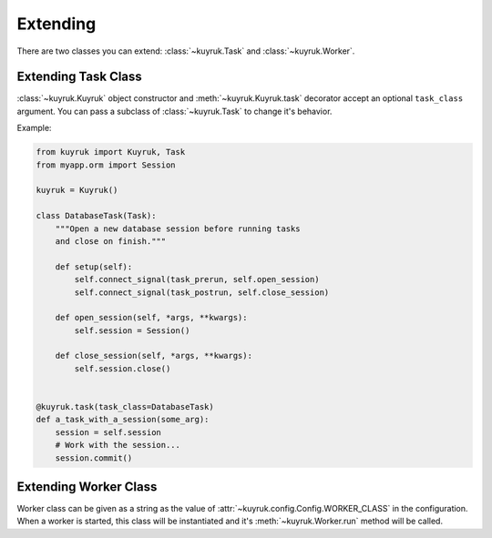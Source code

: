 Extending
=========

There are two classes you can extend:
:class:`~kuyruk.Task` and :class:`~kuyruk.Worker`.


Extending Task Class
--------------------

:class:`~kuyruk.Kuyruk` object constructor and :meth:`~kuyruk.Kuyruk.task`
decorator accept an optional ``task_class`` argument.
You can pass a subclass of :class:`~kuyruk.Task` to change it's behavior.

Example:

.. code-block:: python

    from kuyruk import Kuyruk, Task
    from myapp.orm import Session

    kuyruk = Kuyruk()

    class DatabaseTask(Task):
        """Open a new database session before running tasks
        and close on finish."""

        def setup(self):
            self.connect_signal(task_prerun, self.open_session)
            self.connect_signal(task_postrun, self.close_session)

        def open_session(self, *args, **kwargs):
            self.session = Session()

        def close_session(self, *args, **kwargs):
            self.session.close()


    @kuyruk.task(task_class=DatabaseTask)
    def a_task_with_a_session(some_arg):
        session = self.session
        # Work with the session...
        session.commit()


Extending Worker Class
----------------------

Worker class can be given as a string as the value of
:attr:`~kuyruk.config.Config.WORKER_CLASS` in the configuration.
When a worker is started, this class will be instantiated and
it's :meth:`~kuyruk.Worker.run` method will be called.
